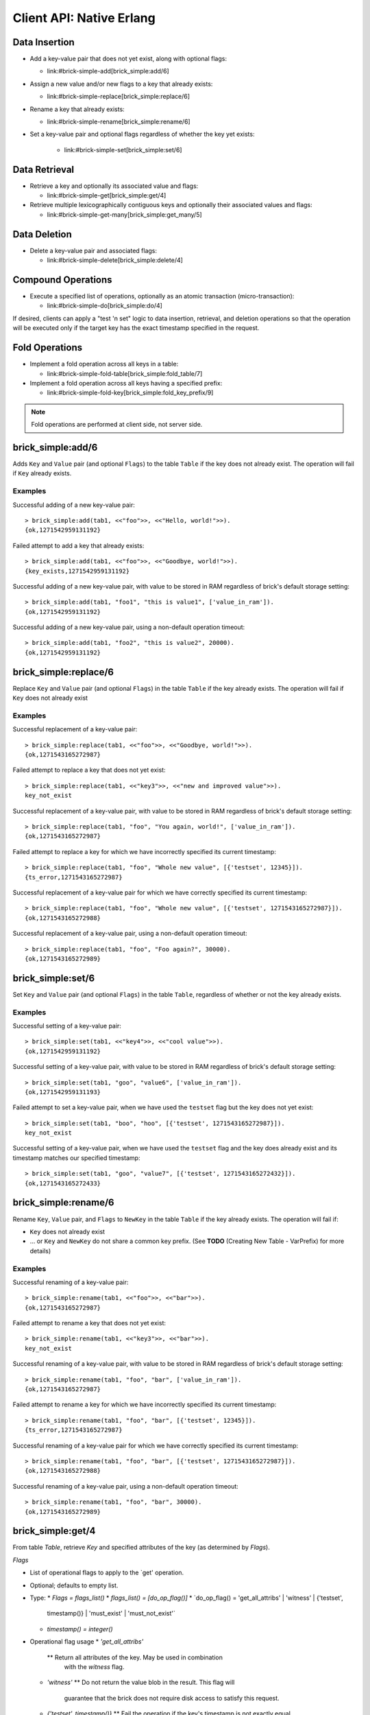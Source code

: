 .. highlight:: erlang
.. erl:module:: brick_simple

Client API: Native Erlang
=========================

Data Insertion
--------------

- Add a key-value pair that does not yet exist, along with optional
  flags:

  * link:#brick-simple-add[brick_simple:add/6]

- Assign a new value and/or new flags to a key that already exists:

  * link:#brick-simple-replace[brick_simple:replace/6]

- Rename a key that already exists:

  * link:#brick-simple-rename[brick_simple:rename/6]

- Set a key-value pair and optional flags regardless of whether the
  key yet exists:

   * link:#brick-simple-set[brick_simple:set/6]

Data Retrieval
--------------

- Retrieve a key and optionally its associated value and flags:

  * link:#brick-simple-get[brick_simple:get/4]

- Retrieve multiple lexicographically contiguous keys and optionally
  their associated values and flags:

  * link:#brick-simple-get-many[brick_simple:get_many/5]

Data Deletion
-------------

- Delete a key-value pair and associated flags:

  * link:#brick-simple-delete[brick_simple:delete/4]

Compound Operations
-------------------

- Execute a specified list of operations, optionally as an atomic
  transaction (micro-transaction):

  * link:#brick-simple-do[brick_simple:do/4]

If desired, clients can apply a "test 'n set" logic to data insertion,
retrieval, and deletion operations so that the operation will be
executed only if the target key has the exact timestamp specified in
the request.

Fold Operations
---------------

- Implement a fold operation across all keys in a table:

  * link:#brick-simple-fold-table[brick_simple:fold_table/7]

- Implement a fold operation across all keys having a specified
  prefix:

  * link:#brick-simple-fold-key[brick_simple:fold_key_prefix/9]

.. note::
   Fold operations are performed at client side, not server side.


brick_simple:add/6
------------------

Adds ``Key`` and ``Value`` pair (and optional ``Flags``) to the table
``Table`` if the key does not already exist. The operation will fail
if ``Key`` already exists.

.. erl:function:: add(Table, Key, Value)
.. erl:function:: add(Table, Key, Value, Flags)
.. erl:function:: add(Table, Key, Value, Timeout)
.. erl:function:: add(Table, Key, Value, ExpTime, Flags, Timeout)

   :param Table: Name of the table to which to add the key-value pair

      - ``-type table() :: atom()``

   :type Table: table()

   :param Key: Key to add to the table, in association with a paired value

      - ``-type key() :: iodata()``
      - ``-type iodata() :: iolist() | binary()``
      - ``-type iolist(): [char() | binary() | iolist()]``

   :type Key: key()

   .. note::
      While the ``Key`` may be specified as either ``iolist()`` or
      ``binary()``, it will be converted into binary before operation
      execution. The same is true of ``Value``.

   :param Value: Value to associate with the key

      - ``-type val() :: iodata()``
      - ``-type iodata() :: iolist() | binary()``
      - ``-type iolist() :: [char() | binary() | iolist()]``

   :type Value: val()

   :param ExpTime:

      - Time at which the key will expire, expressed as a Unix
        ``time_t()``.
      - **Optional;** defaults to 0 (no expiration).
      - ``-type exp_time() :: time_t()``
      - ``-type time_t() :: integer()``

   :type ExpTime: exp_time()

   :param Flags:

      - List of operational flags to apply to the ``add`` operation,
        and/or custom property flags to associate with the key-value
        pair in the database. Heavy use of custom property flags is
        discouraged due to RAM-based storage
      - **Optional;** defaults to empty list

      - ``-type flags_list(): [do_op_flag() | property()]``
      - ``-type do_op_flag(): 'value_in_ram'``

        * Store the value blob in RAM, overriding the default storage
          location of the brick

          .. note::
             ``'value_in_ram'`` flag have not been extensively tested

      - ``-type property(): atom() | {term(), term()}``

   :type Flags: flags_list()

   :param Timeout:

      - Operation timeout in milliseconds
      - **Optional;** defaults to 15000
      - ``-type timeout(): integer() | 'infinity'``

   :type Timeout: timeout()

   **Success return**

   :rtype: ``{'ok', timestamp()}``

   **Error returns**

   :rtype: ``{'key_exists', timestamp()}``

      - The operation failed because the key already exists.
      - ``-type timestamp(): integer()``

   :rtype: ``'invalid_flag_present'``

      - The operation failed because an invalid ``do_op_flag()`` was
        found in the ``Flags`` argument.

   :rtype: ``'brick_not_available'``

      - The operation failed because the chain that is responsible for
        this key is currently length zero and therefore unavailable.

   :rtype: ``{{'nodedown',node()},{'gen_server','call',term()}}``

      - The operation failed because the server brick handling the
        request has crashed or else a network partition has occurred
        between the client and server. The client should resend the
        query after a short delay, on the assumption that the Admin
        Server will have detected the failure and taken steps to
        repair the chain.
      - ``-type node(): atom()``

Examples
^^^^^^^^

Successful adding of a new key-value pair::

  > brick_simple:add(tab1, <<"foo">>, <<"Hello, world!">>).
  {ok,1271542959131192}

Failed attempt to add a key that already exists::

  > brick_simple:add(tab1, <<"foo">>, <<"Goodbye, world!">>).
  {key_exists,1271542959131192}

Successful adding of a new key-value pair, with value to be stored in
RAM regardless of brick's default storage setting::

  > brick_simple:add(tab1, "foo1", "this is value1", ['value_in_ram']).
  {ok,1271542959131192}

Successful adding of a new key-value pair, using a non-default
operation timeout::

  > brick_simple:add(tab1, "foo2", "this is value2", 20000).
  {ok,1271542959131192}


brick_simple:replace/6
----------------------

Replace ``Key`` and ``Value`` pair (and optional ``Flags``) in the
table ``Table`` if the key already exists. The operation will fail if
``Key`` does not already exist

.. erl:function:: replace(Table, Key, Value)
.. erl:function:: replace(Table, Key, Value, Flags)
.. erl:function:: replace(Table, Key, Value, Timeout)
.. erl:function:: replace(Table, Key, Value, ExpTime, Flags, Timeout)

   :param Table: Name of the table in which to replace the key-value pair.

      - ``-type table() :: atom()``

   :type Table: table()

   :param Key:
      Key to replace in the table, in association with a new paired
      value

      - ``-type key() :: iodata()``
      - ``-type iodata() :: iolist() | binary()``
      - ``-type iolist(): [char() | binary() | iolist()]``

   .. note::
      While the ``Key`` may be specified as either ``iolist()`` or
      ``binary()``, it will be converted into binary before operation
      execution. The same is true of ``Value``.

   :param Value: Value to associate with the key

      - ``-type val() :: iodata()``
      - ``-type iodata() :: iolist() | binary()``
      - ``-type iolist() :: [char() | binary() | iolist()]``

   :type Value: val()

   :param ExpTime:

      - Time at which the key will expire, expressed as a Unix
        ``time_t()``.
      - **Optional;** defaults to 0 (no expiration).
      - ``-type exp_time() :: time_t()``
      - ``-type time_t() :: integer()``

   :type ExpTime: exp_time()

   :param Flags:

      - List of operational flags to apply to the ``replace``
        operation, and/or custom property flags to associate with the
        key-value pair in the database. Heavy use of custom property
        flags is discouraged due to RAM-based storage
      - **Optional;** defaults to empty list

      - ``-type flags_list(): [do_op_flag() | property()]``
      - ``-type do_op_flag(): {'testset', timestamp()} | 'value_in_ram'``
        ``{'exp_time_directive', 'keep' | 'replace'} |``
        ``{'attrib_directive', 'keep' | 'replace'}``
      - ``-type timestamp() = integer()``
      - ``-type property(): atom() | {term(), term()}``
      - Operational flag usage

        * ``{'testset', timestamp()}``

          * Fail the operation if the existing key's timestamp is not
            exactly equal to ``timestamp()``.  If used inside a
            link:#brick-simple-do[micro-transaction], abort the
            transaction if the key's timestamp is not exactly equal to
            ``timestamp()``

        * ``{'exp_time_directive', 'keep' | 'replace'}``

          * Default to ``'replace'``
          * Specifies whether the ``ExpTime`` is kept from the old key
            value pair or replaced with the ``ExpTime`` provided in
            the replace operation

        * ``{'attrib_directive', 'keep' | 'replace'}``

          * Default to ``'replace'``
          * Specifies whether the custom properties are kept from the
            old key value pair or replaced with the custom properties
            provided in the replace operation
          * If kept, the custom properties remain unchanged. If you
            specify custom properties explicitly in the replace
            operation, Hibari adds them to the resulting key value
            pair
          * If replaced, all original custom properties are deleted,
            and then Hibari adds the custom properties in the replace
            operation to the resulting key value pair

        * ``'value_in_ram'``

          * Store the value blob in RAM, overriding the default
            storage location of the brick

          .. note::
             ``'value_in_ram'`` flag have not been extensively tested

   :type Flags: flags_list()

   :param Timeout:

      - Operation timeout in milliseconds
      - **Optional;** defaults to 15000
      - ``-type timeout(): integer() | 'infinity'``

   :type Timeout: timeout()

   **Success return**

   :rtype: ``{'ok', timestamp()}``

   **Error returns**

   :rtype: ``'key_not_exists'``

      - The operation failed because the key does not exist
      - ``-type timestamp(): integer()``

   :rtype: ``{'ts_error', timestamp()}``

      - The operation failed because the ``{'testset', timestamp()}``
        flag was used and there was a timestamp mismatch. The
        ``timestamp()`` in the return is the current value of the
        existing key's timestamp.
      - ``timestamp() = integer()``

   :rtype: ``'invalid_flag_present'``

      - The operation failed because an invalid ``do_op_flag()`` was
        found in the ``Flags`` argument.

   :rtype: ``'brick_not_available'``

      - The operation failed because the chain that is responsible for
        this key is currently length zero and therefore unavailable.

   :rtype: ``{{'nodedown',node()},{'gen_server','call',term()}}``

      - The operation failed because the server brick handling the
        request has crashed or else a network partition has occurred
        between the client and server. The client should resend the
        query after a short delay, on the assumption that the Admin
        Server will have detected the failure and taken steps to
        repair the chain.
      - ``-type node(): atom()``

Examples
^^^^^^^^

Successful replacement of a key-value pair::

  > brick_simple:replace(tab1, <<"foo">>, <<"Goodbye, world!">>).
  {ok,1271543165272987}

Failed attempt to replace a key that does not yet exist::

  > brick_simple:replace(tab1, <<"key3">>, <<"new and improved value">>).
  key_not_exist

Successful replacement of a key-value pair, with value to be stored in
RAM regardless of brick's default storage setting::

  > brick_simple:replace(tab1, "foo", "You again, world!", ['value_in_ram']).
  {ok,1271543165272987}

Failed attempt to replace a key for which we have incorrectly
specified its current timestamp::

  > brick_simple:replace(tab1, "foo", "Whole new value", [{'testset', 12345}]).
  {ts_error,1271543165272987}

Successful replacement of a key-value pair for which we have correctly
specified its current timestamp::

  > brick_simple:replace(tab1, "foo", "Whole new value", [{'testset', 1271543165272987}]).
  {ok,1271543165272988}

Successful replacement of a key-value pair, using a non-default
operation timeout::

  > brick_simple:replace(tab1, "foo", "Foo again?", 30000).
  {ok,1271543165272989}

brick_simple:set/6
------------------

Set ``Key`` and ``Value`` pair (and optional ``Flags``) in the table
``Table``, regardless of whether or not the key already exists.

.. erl:function:: set(Table, Key, Value)
.. erl:function:: set(Table, Key, Value, Flags)
.. erl:function:: set(Table, Key, Value, Timeout)
.. erl:function:: set(Table, Key, Value, ExpTime, Flags, Timeout)

   :param Table: Name of the table to which to set the key-value pair

      - ``-type table() :: atom()``

   :type Table: table()

   :param Key:
      Key to set in to the table, in association with a paired value

      - ``-type key() :: iodata()``
      - ``-type iodata() :: iolist() | binary()``
      - ``-type iolist(): [char() | binary() | iolist()]``

   :type Key: key()

   .. note::
      While the ``Key`` may be specified as either ``iolist()`` or
      ``binary()``, it will be converted into binary before operation
      execution. The same is true of ``Value``.

   :param Value: Value to associate with the key

      - ``-type val() :: iodata()``
      - ``-type iodata() :: iolist() | binary()``
      - ``-type iolist() :: [char() | binary() | iolist()]``

   :param ExpTime:

      - Time at which the key will expire, expressed as a Unix
        ``time_t()``.
      - **Optional;** defaults to 0 (no expiration).
      - ``-type exp_time() :: time_t()``
      - ``-type time_t() :: integer()``

   :type ExpTime: exp_time()

   :param Flags:

      - List of operational flags to apply to the ``set`` operation,
        and/or custom property flags to associate with the key-value
        pair in the database. Heavy use of custom property flags is
        discouraged due to RAM-based storage
      - **Optional;** defaults to empty list

      - ``-type flags_list(): [do_op_flag() | property()]``
      - ``-type do_op_flag(): {'testset', timestamp()} | 'value_in_ram'``
        ``{'exp_time_directive', 'keep' | 'replace'} |``
        ``{'attrib_directive', 'keep' | 'replace'}``
      - ``-type timestamp() = integer()``
      - ``-type property(): atom() | {term(), term()}``
      - Operational flag usage

        * ``{'testset', timestamp()}``

          * Fail the operation if the existing key's timestamp is not
            exactly equal to ``timestamp()``.  If used inside a
            link:#brick-simple-do[micro-transaction], abort the
            transaction if the key's timestamp is not exactly equal to
            ``timestamp()``. Using this flag with ``set`` will result
            in an error if the key does not already exist or if the
            key exists but has a non-matching timestamp.

        * ``{'exp_time_directive', 'keep' | 'replace'}``

          * Default to ``'replace'``
          * Specifies whether the ``ExpTime`` is kept from the old key
            value pair or replaced with the ``ExpTime`` provided in
            the replace operation

        * ``{'attrib_directive', 'keep' | 'replace'}``

          * Default to ``'replace'``
          * Specifies whether the custom properties are kept from the
            old key value pair or replaced with the custom properties
            provided in the set operation
          * If kept, the custom properties remain unchanged. If you
            specify custom properties explicitly in the set
            operation, Hibari adds them to the resulting key value
            pair
          * If replaced, all original custom properties are deleted,
            and then Hibari adds the custom properties in the set
            operation to the resulting key value pair

        * ``'value_in_ram'``

          * Store the value blob in RAM, overriding the default
            storage location of the brick

          .. note::
             ``'value_in_ram'`` flag have not been extensively tested

   :type Flags: flags_list()

   :param Timeout:

      - Operation timeout in milliseconds
      - **Optional;** defaults to 15000
      - ``-type timeout(): integer() | 'infinity'``

   :type Timeout: timeout()

   **Success return**

   :rtype: ``{'ok', timestamp()}``

   **Error returns**

   :rtype: ``'key_not_exists'``

      - The operation failed because the ``{'testset', timestamp()}``
        flag was used and  key does not exist
      - ``-type timestamp(): integer()``

   :rtype: ``{'ts_error', timestamp()}``

      - The operation failed because the ``{'testset', timestamp()}``
        flag was used and there was a timestamp mismatch. The
        ``timestamp()`` in the return is the current value of the
        existing key's timestamp.
      - ``timestamp() = integer()``

   :rtype: ``'invalid_flag_present'``

      - The operation failed because an invalid ``do_op_flag()`` was
        found in the ``Flags`` argument.

   :rtype: ``'brick_not_available'``

      - The operation failed because the chain that is responsible for
        this key is currently length zero and therefore unavailable.

   :rtype: ``{{'nodedown',node()},{'gen_server','call',term()}}``

      - The operation failed because the server brick handling the
        request has crashed or else a network partition has occurred
        between the client and server. The client should resend the
        query after a short delay, on the assumption that the Admin
        Server will have detected the failure and taken steps to
        repair the chain.
      - ``-type node(): atom()``

Examples
^^^^^^^^

Successful setting of a key-value pair::

  > brick_simple:set(tab1, <<"key4">>, <<"cool value">>).
  {ok,1271542959131192}

Successful setting of a key-value pair, with value to be stored in RAM
regardless of brick's default storage setting::

  > brick_simple:set(tab1, "goo", "value6", ['value_in_ram']).
  {ok,1271542959131193}

Failed attempt to set a key-value pair, when we have used the
``testset`` flag but the key does not yet exist::

  > brick_simple:set(tab1, "boo", "hoo", [{'testset', 1271543165272987}]).
  key_not_exist

Successful setting of a key-value pair, when we have used the
``testset`` flag and the key does already exist and its timestamp
matches our specified timestamp::

  > brick_simple:set(tab1, "goo", "value7", [{'testset', 1271543165272432}]).
  {ok,1271543165272433}

brick_simple:rename/6
---------------------

Rename ``Key``, ``Value`` pair, and ``Flags`` to ``NewKey`` in the
table ``Table`` if the key already exists. The operation will fail if:

- ``Key`` does not already exist
- ... or ``Key`` and ``NewKey`` do not share a common key prefix.
  (See **TODO** (Creating New Table - VarPrefix) for more details)

.. erl:function:: rename(Table, Key, NewKey)
.. erl:function:: rename(Table, Key, NewKey, Flags)
.. erl:function:: rename(Table, Key, NewKey, Timeout)
.. erl:function:: rename(Table, Key, NewKey, ExpTime, Flags, Timeout)

   :param Table:
      Name of the table to which to rename the key-value pair

      - ``-type table() :: atom()``

   :type Table: table()

   :param Key:
      Key to rename in to the table, in association with a paired value

      - ``-type key() :: iodata()``
      - ``-type iodata() :: iolist() | binary()``
      - ``-type iolist(): [char() | binary() | iolist()]``

   :type Key: key()

   .. note::
      While the ``Key`` may be specified as either ``iolist()`` or
      ``binary()``, it will be converted into binary before operation
      execution. The same is true of ``NewKey``

   :param NewKey:
      NewKey in the table, in association with an existing paired
      value

      - ``-type val() :: iodata()``
      - ``-type iodata() :: iolist() | binary()``
      - ``-type iolist() :: [char() | binary() | iolist()]``

   :param ExpTime:

      - Time at which the key will expire, expressed as a Unix
        ``time_t()``.
      - **Optional;** defaults to 0 (no expiration).
      - ``-type exp_time() :: time_t()``
      - ``-type time_t() :: integer()``

   :type ExpTime: exp_time()

   :param Flags:

      - List of operational flags to apply to the ``rename``
        operation, and/or custom property flags to associate with the
        key-value pair in the database. Heavy use of custom property
        flags is discouraged due to RAM-based storage
      - **Optional;** defaults to empty list

      - ``-type flags_list(): [do_op_flag() | property()]``
      - ``-type do_op_flag(): {'testset', timestamp()} | 'value_in_ram'``
        ``{'exp_time_directive', 'keep' | 'replace'} |``
        ``{'attrib_directive', 'keep' | 'replace'}``
      - ``-type timestamp() = integer()``
      - ``-type property(): atom() | {term(), term()}``
      - Operational flag usage

        * ``{'testset', timestamp()}``

          * Fail the operation if the existing key's timestamp is not
            exactly equal to ``timestamp()``.  If used inside a
            link:#brick-simple-do[micro-transaction], abort the
            transaction if the key's timestamp is not exactly equal to
            ``timestamp()``.

        * ``{'exp_time_directive', 'keep' | 'replace'}``

          * Default to ``'keep'``
          * Specifies whether the ``ExpTime`` is kept from the old key
            value pair or replaced with the ``ExpTime`` provided in
            the rename operation

        * ``{'attrib_directive', 'keep' | 'replace'}``

          * Default to ``'keep'``
          * Specifies whether the custom properties are kept from the
            old key value pair or replaced with the custom properties
            provided in the rename operation
          * If kept, the custom properties remain unchanged. If you
            specify custom properties explicitly in the rename
            operation, Hibari adds them to the resulting key value
            pair
          * If replaced, all original custom properties are deleted,
            and then Hibari adds the custom properties in the rename
            operation to the resulting key value pair

        * ``'value_in_ram'``

          * Store the value blob in RAM, overriding the default
            storage location of the brick

          .. note::
             ``'value_in_ram'`` flag have not been extensively tested

   :type Flags: flags_list()

   :param Timeout:

      - Operation timeout in milliseconds
      - **Optional;** defaults to 15000
      - ``-type timeout(): integer() | 'infinity'``

   :type Timeout: timeout()


   **Success return**

   :rtype: ``{'ok', timestamp()}``

   **Error returns**

   :rtype: ``'key_not_exists'``

      - The operation failed because the key does not exist or because
        key and the new key are equal
      - ``-type timestamp(): integer()``

   :rtype: ``{'ts_error', timestamp()}``

      - The operation failed because the ``{'testset', timestamp()}``
        flag was used and there was a timestamp mismatch. The
        ``timestamp()`` in the return is the current value of the
        existing key's timestamp.
      - ``timestamp() = integer()``

   :rtype: ``'invalid_flag_present'``

      - The operation failed because an invalid ``do_op_flag()`` was
        found in the ``Flags`` argument.

   :rtype: ``'brick_not_available'``

      - The operation failed because the chain that is responsible for
        this key and the new key is currently length zero and
        therefore unavailable.

   :rtype: ``{{'nodedown',node()},{'gen_server','call',term()}}``

      - The operation failed because the server brick handling the
        request has crashed or else a network partition has occurred
        between the client and server. The client should resend the
        query after a short delay, on the assumption that the Admin
        Server will have detected the failure and taken steps to
        repair the chain.
      - ``-type node(): atom()``

Examples
^^^^^^^^

Successful renaming of a key-value pair::

  > brick_simple:rename(tab1, <<"foo">>, <<"bar">>).
  {ok,1271543165272987}

Failed attempt to rename a key that does not yet exist::

  > brick_simple:rename(tab1, <<"key3">>, <<"bar">>).
  key_not_exist

Successful renaming of a key-value pair, with value to be stored in
RAM regardless of brick's default storage setting::

  > brick_simple:rename(tab1, "foo", "bar", ['value_in_ram']).
  {ok,1271543165272987}

Failed attempt to rename a key for which we have incorrectly
specified its current timestamp::

  > brick_simple:rename(tab1, "foo", "bar", [{'testset', 12345}]).
  {ts_error,1271543165272987}

Successful renaming of a key-value pair for which we have correctly
specified its current timestamp::

  > brick_simple:rename(tab1, "foo", "bar", [{'testset', 1271543165272987}]).
  {ok,1271543165272988}

Successful renaming of a key-value pair, using a non-default
operation timeout::

  > brick_simple:rename(tab1, "foo", "bar", 30000).
  {ok,1271543165272989}

brick_simple:get/4
------------------

From table `Table`, retrieve `Key` and specified attributes of the key
(as determined by `Flags`).

.. erl:function:: get(Table, Key)
.. erl:function:: get(Table, Key, Flags)
.. erl:function:: get(Table, Key, Timeout)
.. erl:function:: get(Table, Key, Flags, Timeout)

   :param Table:
      Name of the table from which to retrieve the key-value pair

      - ``-type table() :: atom()``

   :type Table: table()

   :param Key:
      Key to retrieve from to the table

      - ``-type key() :: iodata()``
      - ``-type iodata() :: iolist() | binary()``
      - ``-type iolist(): [char() | binary() | iolist()]``

   :type Key: key()

   .. note::
      While the ``Key`` may be specified as either ``iolist()`` or
      ``binary()``, it will be converted into binary before operation
      execution

 ::
*Flags*

- List of operational flags to apply to the `get' operation.
- Optional; defaults to empty list.
- Type:
  * `Flags = flags_list()`
  * `flags_list() = [do_op_flag()]`
  * `do_op_flag() = 'get_all_attribs' | 'witness' | {'testset',
    timestamp()} | 'must_exist' | 'must_not_exist'`
  * `timestamp() = integer()`
- Operational flag usage
  * `'get_all_attribs'`
    ** Return all attributes of the key. May be used in combination
       with the `witness` flag.
  * `'witness'`
    ** Do not return the value blob in the result. This flag will
       guarantee that the brick does not require disk access to
       satisfy this request.
  * `{'testset', timestamp()}`
    ** Fail the operation if the key's timestamp is not exactly equal
       to `timestamp()`. If used inside a
       link:#brick-simple-do[micro-transaction], abort the transaction
       if the key's timestamp is not exactly equal to `timestamp()`.
       This flag has priority over the `'must_exist'` and
       `'must_not_exist'` flags.
  * `'must_exist'`
    ** For use inside a link:#brick-simple-do[micro-transaction]:
       abort the transaction if the key does not exist.
  * `'must_not_exist'`
    ** For use inside a link:#brick-simple-do[micro-transaction]:
       abort the transaction if the key exists. This flag may be useful
       when the relationship between two or more keys is important to
       the client application.

 ::
*Timeout*

- Operation timeout in milliseconds.
- Optional; defaults to 15000.
- Type:
  * `Timeout = timeout()`
  * `timeout() = integer() | 'infinity'`

RETURNS

 ::
Success returns

- `{'ok', timestamp(), val()}`
  * Success return when the get request uses neither the `'witness'`
    flag nor the `'get_all_attribs'` flag.
  * `timestamp() = integer()`
  * `val() = iodata()`
  * `iodata() = iolist() | binary()`
  * `iolist()  = [char() | binary() | iolist()]`
- `{'ok', timestamp()}`
  * Success return when the get uses `'witness'` but not `'get_all_attribs'`.
- `{'ok', timestamp(), exp_time(), proplist()}`
  * Success return when the get uses both `'witness'` and `'get_all_attribs'`.
  * `exp_time() = time_t()`
  * `proplist() = [property()]`
  * `property() = atom() | {term(), term()}`
- `{'ok', timestamp(), val(), exp_time(), proplist()}`
  * Success return when the get uses `'get_all_attribs'` but not `'witness'`.
  * `exp_time() = time_t()`
+
NOTE: When a `proplist()` is returned, one of the properties in the
list will always be `{val_len,Size::integer()}`, where `Size` is the
size of the value blob in bytes.
+

 ::
Error returns

- `'key_not_exist'`
  * The operation failed because the key does not exist.
- `{'ts_error', timestamp()}`
  * The operation failed because the `{'testset', timestamp()}` flag
    was used and there was a timestamp mismatch. The `timestamp()` in
    the return is the current value of the existing key's timestamp.
- `'invalid_flag_present'`
  * The operation failed because an invalid `do_op_flag()` was found
    in the `Flags` argument.
- `'brick_not_available'`
  * The operation failed because the chain that is responsible for
    this key is currently length zero and therefore unavailable.
- `{{'nodedown',node()},{'gen_server','call',term()}}`
  * The operation failed because the server brick handling the request
    has crashed or else a network partition has occurred between the
    client and server. The client should resend the query after a
    short delay, on the assumption that the Admin Server will have
    detected the failure and taken steps to repair the chain.
  * `node() = atom()`

Examples
^^^^^^^^

Successful retrieval of a key-value pair::

  > brick_simple:get(tab1, "goo").
  {ok,1271543165272432,<<"value7">>}

Successful retrieval of a key without its associated value blob::

  > brick_simple:get(tab1, "goo", ['witness']).
  {ok,1271543165272432}

Failed attempt to retrieve a key that does not exist::

  > brick_simple:get(tab1, "moo").
  key_not_exist

brick_simple:get_many/5
-----------------------

Get many keys from a single chain in the table ``Table``, up to a
maximum of ``MaxNum`` keys. Keys are returned in lexicographic sorting
order starting with the first key _after_ the key specified by the
``Key`` argument. The return list includes a boolean value indicating
whether or not there are more keys after the last key of the return
results.

.. important::
   A single ``get_many()`` function call cannot be used to retrieve
   keys from across multiple storage chains. The consistent hash of
   ``Key`` will send the ``get_many`` operation to the tail brick in a
   single chain; all keys returned will come from that single brick
   only.

.. erl:function:: get_many(Table, Key, MaxNum)
.. erl:function:: get_many(Table, Key, MaxNum, Flags)
.. erl:function:: get_many(Table, Key, MaxNum, Timeout)
.. erl:function:: get_many(Table, Key, MaxNum, Flags, Timeout)

   :param Table:
      Name of the table to which to retrieve the key-value pair

      - ``-type table() :: atom()``

   :type Table: table()

   :param Key:
      Key after which to start the ``get_many`` retrieval, proceeding
      in lexicographic order with the first key after the specified
      ``Key``

      - ``-type key() :: iodata()``
      - ``-type iodata() :: iolist() | binary()``
      - ``-type iolist(): [char() | binary() | iolist()]``

   :type Key: key()

   .. note::
      While the ``Key`` may be specified as either ``iolist()`` or
      ``binary()``, it will be converted into binary before operation
      execution
 ::
*MaxNum*

- Maximum number of keys to return.
- Mandatory.
- Type:
  * `MaxNum = integer()`

 ::
*Flags*

- List of operational flags to apply to the `get_many' operation.
- Optional; defaults to empty list.
- Type:
  * `Flags = flags_list()`
  * `flags_list() = [do_op_flag()]`
  * `do_op_flag() = 'get_all_attribs' | 'witness' | {'binary_prefix',
    binary()} | {'max_bytes', integer()}` | `{'max_num', integer()}`
- Operational flag usage
  * `'get_all_attribs'`
    ** Return all attributes of each key. May be used in combination
       with the `witness` flag.
  * `'witness'`
    ** Do not return the value blobs in the result. This flag will
       guarantee that the brick does not require disk access to
       satisfy this request.
  * `{'binary_prefix', binary()}`
    ** Return only keys that have a binary prefix that is exactly
       equal to `binary()`.
  * `{'max_bytes', integer()}`
    ** Return only as many keys as the sum of the sizes of their
       corresponding value blobs does not exceed `integer()` bytes.
       If this flag is not explicity specified in a client request,
       the value defaults to 2GB.
  * `{'max_num', integer()}`
    ** Maxinum number of keys to return. Defaults to 10. Note: This
       flag is duplicative of the MaxNum argument in purpose.

 ::
*Timeout*

- Operation timeout in milliseconds.
- Optional; defaults to 15000.
- Type:
  * `Timeout = timeout()`
  * `timeout() = integer() | 'infinity'`

RETURNS

 ::
Success returns

- `{ok, {[{key(), timestamp(), val()}], boolean()}}`
  * Success return when the `get_many` request uses neither the
    `'witness'` flag nor the `'get_all_attribs'` flag.
  * `timestamp() = integer()`
  * `val() = iodata()`
  * `iodata() = iolist() | binary()`
  * `iolist()  = [char() | binary() | iolist()]`
- `{ok, {[{key(), timestamp()}], boolean()}}`
  * Success return when the `get_many` uses `'witness'` but not
    `'get_all_attribs'`.
- `{ok, {[{key(), timestamp(), exp_time(), proplist()}], boolean()}}`
  * Success return when the `get_many` uses both `'witness'` and
    `'get_all_attribs'`.
  * `exp_time() = time_t()`
  * `proplist() = [property()]`
  * `property() = atom() | {term(), term()}`
- `{ok, {[{key(), timestamp(), val(), exp_time(), proplist()}],
  boolean()}}`
  * Success return when the `get_many` uses `'get_all_attribs'` but
    not `'witness'`.
  * `exp_time() = time_t()`

.. note::
   The boolean at the end of the success return indicates whether or
   not the chain has more keys lexicographically after the last key in
   the return (``true`` for yes, ``false`` for no). When a
   ``proplist()`` is returned, one of the properties in the list will
   always be ``{val_len, Size::integer()}``, where ``Size`` is the
   size of the value blob in bytes.

Error returns

- `'invalid_flag_present'`
  * The operation failed because an invalid `do_op_flag()` was found
    in the `Flags` argument.
- `'brick_not_available'`
  * The operation failed because the chain that is responsible for
    this key is currently length zero and therefore unavailable.
- `{{'nodedown',node()},{'gen_server','call',term()}}`
  * The operation failed because the server brick handling the request
    has crashed or else a network partition has occurred between the
    client and server. The client should resend the query after a
    short delay, on the assumption that the Admin Server will have
    detected the failure and taken steps to repair the chain.
  * `node() = atom()`

Examples
^^^^^^^^

Successful retrieval of all keys from a table that currently has only
two keys. The boolean `false' indicates that there are no keys
following the ``foo`` key::

  > brick_simple:get_many(tab1, "", 5).
  {ok,{[{<<"another">>,1271543102911775,<<"yes!">>},
        {<<"foo">>,1271543165272987,<<"Foo again?">>}],
       false}}

Successful retrieval of all keys from a table that currently has only
two keys, using the ``witness`` flag in the request::

  > brick_simple:get_many(tab1, "", 5, ['witness']).
  {ok,{[{<<"another">>,1271543102911775},
        {<<"foo">>,1271543165272987}],
       false}}

Successful retrieval of all keys from a table that currently has only
two keys, using the ``get_all_attribs`` flag in the request.::

  > brick_simple:get_many(tab1, "", 5).
  {ok,{[{<<"another">>,1271543102911775,<<"yes!">>,0,[{val_len,4}]},
        {<<"foo">>,1271543165272987,<<"Foo again?">>,0,[{val_len,6}]}],
       false}}

brick_simple:delete/4
---------------------

Delete key `Key` from the table `Table`. The operation will fail if
``Key`` does not already exist

.. erl:function:: delete(Table, Key)
.. erl:function:: delete(Table, Key, Flags)
.. erl:function:: delete(Table, Key, Timeout)
.. erl:function:: delete(Table, Key, Flags, Timeout)

   :param Table:
      Name of the table from which to delete the key-value pair

      - ``-type table() :: atom()``

   :type Table: table()

   :param Key:
      Key to delete from the table

      - ``-type key() :: iodata()``
      - ``-type iodata() :: iolist() | binary()``
      - ``-type iolist(): [char() | binary() | iolist()]``

   :type Key: key()

   .. note::
      While the ``Key`` may be specified as either ``iolist()`` or
      ``binary()``, it will be converted into binary before operation
      execution

 ::
*Flags*

- List of operational flags to apply to the `delete' operation.
- Optional; defaults to empty list.
- Type:
  * `Flags = flags_list()`
  * `flags_list() = [do_op_flag()]`
  * `do_op_flag() = {'testset', timestamp()} |'must_exist' | 'must_not_exist'`
  * `timestamp() = integer()`
- Operational flag usage
  * `{'testset', timestamp()}`
    ** Fail the operation if the existing key's timestamp is not
       exactly equal to `timestamp()`.  If used inside a
       link:#brick-simple-do[micro-transaction], abort the transaction
       if the key's timestamp is not exactly equal to
       `timestamp()`. This flag has priority over the `'must_exist'` and
       `'must_not_exist'` flags
  * `'must_exist'`
    ** For use inside a link:#brick-simple-do[micro-transaction]:
       abort the transaction if the key does not exist.
  * `'must_not_exist'`
    ** For use inside a link:#brick-simple-do[micro-transaction]:
       abort the transaction if the key exists. This flag may be useful
       when the relationship between two or more keys is important to
       the client application.

 ::
*Timeout*

- Operation timeout in milliseconds.
- Optional; defaults to 15000.
- Type:
  * `Timeout = timeout()`
  * `timeout() = integer() | 'infinity'`

RETURNS

 ::
Success return

- `'ok'`

 ::
Error returns

- `'key_not_exist'`
  * The operation failed because the key does not exist.
- `{'ts_error', timestamp()}`
  * The operation failed because the `{'testset', timestamp()}` flag
    was used and there was a timestamp mismatch. The `timestamp()` in
    the return is the current value of the existing key's timestamp.
  * `timestamp() = integer()`
- `'invalid_flag_present'`
  * The operation failed because an invalid `do_op_flag()` was found
    in the `Flags` argument.
- `'brick_not_available'`
  * The operation failed because the chain that is responsible for
    this key is currently length zero and therefore unavailable.
- `{{'nodedown',node()},{'gen_server','call',term()}}`
  * The operation failed because the server brick handling the request
    has crashed or else a network partition has occurred between the
    client and server. The client should resend the query after a
    short delay, on the assumption that the Admin Server will have
    detected the failure and taken steps to repair the chain.
  * `node() = atom()`

Examples
^^^^^^^^

Successful deletion of a key and its associated value and attributes::

  > brick_simple:delete(tab1, <<"foo">>).
  ok

Failed attempt to delete a key that does not exist::

  > brick_simple:delete(tab1, "key6").
  key_not_exist

Failed attempt to delete a key for which we have incorrectly specified
its current timestamp::

  > brick_simple:delete(tab1, "goo", [{'testset', 12345}]).
  {ts_error,1271543165272987}

Successful deletion of a key for which we have correctly specified its
current timestamp::

  > brick_simple:delete(tab1, "goo", [{'testset', 1271543165272987}]).
  ok

Successful deletion of a key, using a non-default operation timeout::

  > brick_simple:delete(tab1, "key3", 30000).
  ok

brick_simple:do/4
-----------------

Send a list of primitive operations to the table ``Table``. They will
be executed at the same time by a Hibari brick. If the first item in
the ``OpList`` is ``brick_server:make_txn()`` then the list of
operations is executed in the context of a micro-transaction: either
all operations will be executed successfully or none will be executed.

We term these "micro"-transactions because they are subject to certain
limitations that apply to all operations that use the
``brick_simple:do()`` API:

- All impacted keys must be in the same table.
- All impacted keys must be in the same chain.
- All operations in the transaction must be sent in a single
  ``brick_simple:do()`` call. Unlike some other databases, it is not
  possible to request a transaction handle and to add operations to
  that transaction in an one-by-one, "ad hoc" manner.

For further information about micro-transactions, see
link:hibari-sysadmin-guide.en.html#micro-transactions[Hibari System
Administrator's Guide, "Micro-Transactions" section].

.. erl:function:: do(Table, OpList)
.. erl:function:: do(Table, OpList, Timeout)
.. erl:function:: do(Table, OpList, OpFlags, Timeout)

   :param Table:
      Name of the table in which to perform the operations

      - ``-type table() :: atom()``

   :type Table: table()

*OpList*
- List of primitive operations to perform. Each primitive is invoked
  using the `brick_server:make_*()` API.
- Mandatory.
- Type:
  * `OpList = do_op_list()`
  * `do_op_list() = [do1_op()]`
  * `do1_op() =`
    ** `brick_server:make_add(Key, Value, ExpTime, Flags)`
    ** `brick_server:make_replace(Key, Value, ExpTime, Flags)`
    ** `brick_server:make_set(Key, Value, ExpTime, Flags)`
    ** `brick_server:make_rename(Key, NewKey, ExpTime, Flags)`
    ** `brick_server:make_get(Key, Flags)`
    ** `brick_server:make_get_many(Key, Flags)`
    ** `brick_server:make_delete(Key, Flags)`
    ** `brick_server:make_txn()`
       *** Include `brick_server:make_txn()` as the first item in your
           `OpList` if you want the `do` operation to be executed as
           an atomic transaction.
    ** Note that the arguments for each primitive are the same as
       those for the primitives when they are executed on their own,
       with the exclusion of the `Tab` and `Timeout` arguments, both
       of which serve as arguments to the overall `do` operation
       rather than as arguments to the primitives. For example, an
       `add` on its own is `brick_simple:add(Tab, Key, Value, ExpTime,
       Flags, Timeout)`, whereas in the context of a `do` operation an
       `add` primitive is `brick_server:make_add(Key, Value, ExpTime,
       Flags)`.
    ** For further information about each primitive, see
       link:#brick-simple-add[brick_simple:add/6],
       link:#brick-simple-replace[brick_simple:replace/6],
       link:#brick-simple-set[brick_simple:set/6],
       link:#brick-simple-rename[brick_simple:rename/6],
       link:#brick-simple-get[brick_simple:get/4],
       link:#brick-simple-get-many[brick_simple:get_many/5], and
       link:#brick-simple-delete[brick_simple:delete/4].

 ::
*OpFlags*

- List of operational flags to apply to the overall `do' operation.
- Optional; defaults to empty list.
- Type:
  * `OpFlags = do_flags_list()`
  * `do_flags_list() = [do_flag()]`
  * `do_flag() = 'fail_if_wrong_role' | 'ignore_role'`
- Operational flag usage
  * `'fail_if_wrong_role'`
    ** If the 'do' operation is sent to the wrong brick in the target
       chain (e.g. a 'read' request mistakenly sent to the 'head' brick or
       a 'write' request mistakenly sent to the 'tail' brick), fail the
       transaction immediately. If this flag is not used, the default
       behavior is for the incorrect brick to forward the request to the
       correct brick.
  * `'ignore_role'`
    ** If this flag is used, then whichever brick receives the request
       will reply to the request directly, regardless of the brick's assigned
       role.

 ::
*Timeout*

- Operation timeout in milliseconds.
- Optional; defaults to 15000.
- Type:
  * `Timeout = timeout()`
  * `timeout() = integer() | 'infinity'`

RETURNS

 ::
Success return

- `[do1_res_ok]`
  * List of `do1_res_ok`, one for each primitive operation specified
    in the `do` request. Return list order corresponds to the order in
    which primitive operations are listed in the request's
    `OpList`. Note that if the `do` request does not use transaction
    semantics, then some individual primitive operations may fail
    without the overall `do` operation failing.
  * Within the return list, possible `do1_res_ok` returns to each
    individual primitive operation are the same as the possible
    returns that the primitive operation type could generate if it
    were executed on its own. For example, within the `do` operation's
    success return list, the possible returns for a primitive `add`
    operation are the same as the returns described in the
    link:#brick-simple-add[brick_simple:add/6] section; potential
    returns to a primitive `replace` operation are the same as those
    described in the
    link:#brick-simple-replace[brick_simple:replace/6] section; and
    likewise for link:#brick-simple-set[set],
    likewise for link:#brick-simple-rename[rename],
    link:#brick-simple-get[get],
    link:#brick-simple-get-many[get_many], and
    link:#brick-simple-delete[delete].

 ::
Error returns

- `{txn_fail, [{integer(), do1_res_fail()}]}`
  * Operation failed because transaction semantics were used in the
    `do` request and one or more primitive operations within the
    transaction failed. The `integer()` identifies the failed
    primitive operation by its position within the request's
    `OpList`. For example, a 2 indicates that the second primitive
    listed in the request's `OpList` failed. Note that this position
    identifier does not count the `txn()` specifier at the start of
    the `OpList`.
  * `do1_res_fail()` indicates the type of failure for the failed
    primitive operation. Possibilities are:
    ** `{'key_exists', timestamp()}`
       *** `timestamp() = integer()`
    ** `'key_not_exist'`
    ** `{'ts_error', timestamp()}`
    ** `'invalid_flag_present'`
- `'invalid_flag_present'`
  * The operation failed because an invalid `do_flag()` was found in
    the `do` request's `OpFlags` argument. Note this is a different
    error than an invalid flag being found within an individual
    primitive.
- `'brick_not_available'`
  * The operation failed because the chain that is responsible for
    this key is currently length zero and therefore unavailable.
- `{{'nodedown',node()},{'gen_server','call',term()}}`
  * The operation failed because the server brick handling the request
    has crashed or else a network partition has occurred between the
    client and server. The client should resend the query after a
    short delay, on the assumption that the Admin Server will have
    detected the failure and taken steps to repair the chain.
  * `node() = atom()`

Examples
^^^^^^^^

Successful ``do`` operation adding two new keys to table ``tab1``,
without transaction semantics::

  > brick_simple:do(tab1, [brick_server:make_add("foo3", "bar3"),
                           brick_server:make_add("foo4", "bar4")]).
  [ok,ok]

Successful creation of two ``get`` primitives ``Do1` and ``Do2`, and
their subsequent combination into a ``do`` request, without
transaction semantics::

  > Do1 = brick_server:make_get("foo").
  {get,<<"foo">>,[]}
  > Do2 = brick_server:make_get("foo2").
  {get,<<"foo2">>,[]}
  > brick_simple:do(tab1, [Do1, Do2]).
  [{ok,1271543102911775,<<"Foo again?">>},key_not_exist]

Failed operation with transaction semantics. Because transaction
semantics are used, the failure of the primitive ``Do2b`` causes the
entire operation to fail::

  > Do1b = brick_server:make_get("foo").
  {get,<<"foo">>,[]}
  > Do2b = brick_server:make_get("foo2", [must_exist]).
  {get,<<"foo2">>,[must_exist]}
  > brick_simple:do(tab1, [brick_server:make_txn(), Do1b, Do2b]).
  {txn_fail,[{2,key_not_exist}]}

brick_simple:fold_table/7
-------------------------

Attempt a fold operation across all keys in a table. For general
information about the Erlang fold function that underlies this
operations, see http://www.erlang.org/doc/man/lists.html#foldl-3.

.. important::
   Do not execute this operation while a data migration is being
   performed

.. erl:function:: fold_table(Table, Fun, Acc, NumItems, Flags)
.. erl:function:: fold_table(Table, Fun, Acc, NumItems, Flags, MaxParallel)
.. erl:function:: fold_table(Table, Fun, Acc, NumItems, Flags, MaxParallel, Timeout)

   :param Table:
      Name of the table across which to perform the fold operation

      - ``-type table() :: atom()``

   :type Table: table()

*Fun*

- Function to apply to successive elements of the list.
- Mandatory.
- Type:
  * `Fun  = fun_arity_2()`
  * `fun_arity_2()` arguments =
   ** `{ChainName, Tuple_from_get_many}`
     *** `Tuple_From_get_many` is a single result tuple from a
         link:#brick-simple-get-many[brick_simple:get_many()]
         result. Its format can vary according to the `Flags`
         argument, which is passed as-is to a `get_many()` call. For
         example, if `Flags` = `[]`, then `Tuple_From_get_many` will
         match `{Key, TS, Value}`. If `Flags` = `[witness]`, then
         `Tuple_From_get_many` will match `{Key, TS}`.
   ** `Acc`
     *** The accumulator term.

 ::
*Acc*

- Initial value of the accumulator term.
- Mandatory.
- Type:
  * `Acc  = term()`

 ::
*NumItems*

- Batch size used for `get_many` operations used by the fold function.
- Mandatory.
- Type:
  * `NumItems  = integer()`

 ::
*Flags*
- List of operational flags to apply to the `fold_table'
  operation. The supported flags are the same as those for
  link:#brick-simple-get-many[brick_simple:get_many()].
- Mandatory.
- Type:
  * `Flags = flags_list()`
  * `flags_list() = [do_op_flag() | property()]`
  * `do_op_flag() = 'get_all_attribs' | 'witness' | {'binary_prefix',
    binary()} | {'max_bytes', integer()}`
  * `property() = atom() | {term(), term()}`
- Operational flag usage
  * `'get_all_attribs'`
    ** Return all attributes of each key. May be used in combination
       with the `witness` flag.
  * `'witness'`
    ** Do not return the value blobs in the result. This flag will
       guarantee that the brick does not require disk access to
       satisfy this request.
  * `{'binary_prefix', binary()}`
    ** Return only keys that have a binary prefix that is exactly
       equal to `binary()`.
  * `{'max_bytes', integer()}`
    ** Return only as many keys as the sum of the sizes of their
       corresponding value blobs does not exceed `integer()` bytes.

 ::
*MaxParallel*
- If `MaxParallel` = 0, a true fold will be performed. If
  `MaxParallel` >= 1, then an independent fold will be performed on
  each chain, with up to `MaxParallel` number of folds running in
  parallel. The result from each chain fold will be returned to the
  caller as-is, i.e. will *not* be combined like in a "reduce" phase
  of a map-reduce cycle.
- Optional; defaults to 0.
- Type:
  * `MaxParallel = integer()`

 ::
*Timeout*

- Operation timeout in milliseconds.
- Optional; defaults to 5000.
- Type:
  * `Timeout = timeout()`
  * `timeout() = integer()

RETURNS

 ::
Success return

- `{ok, Acc, Iterations}`
  * `Acc = term()`
  * `Iterations = integer()`

 ::
Error return

- `{error, GdssError, Acc, Iterations}`
  * `GdssError = term()`
  * `Acc = term()`
  * `Iterations = integer()`

Examples
^^^^^^^^

**to be added**

brick_simple:fold_key_prefix/9
------------------------------

For a binary key prefix ``Prefix``, fold over all keys in table
``Table`` starting with ``StartKey``, sleeping for ``SleepTime``
milliseconds between iterations and using ``Flags`` and ``NumItems``
as arguments to link:#brick-simple-get-many[brick_simple:get_many()].
For general information about the Erlang fold function that underlies
this operations, see http://www.erlang.org/doc/man/lists.html#foldl-3.

.. important::
   Do not execute this operation while a data migration is being
   performed

.. erl:function:: fold_key_prefix(Table, Prefix, Fun, Acc, Flags)
.. erl:function:: fold_key_prefix(Table, Prefix, StartKey, Fun, Acc, Flags, NumItems, SleepTime, Timeout)

   :param Table:
      Name of the table in which to perform the fold operation

      - ``-type table() :: atom()``

   :type Table: table()

*Prefix*

- Key prefix for which to perform the fold operation.
- Mandatory.
- Type:
  * `Prefix = binary()`

 ::
*StartKey*

- Key at which to initiate the fold operation.
- Optional; defaults to equal your specified `Prefix`.
- Type:
  * `StartKey = binary()`

 ::
*Fun*

- Function to apply to successive elements of the list.
- Mandatory.
- Type:
  * `Fun  = fun_arity_2()`
  * `fun_arity_2()` arguments =
   ** `Tuple_from_get_many`
     *** `Tuple_From_get_many` is a single result tuple from a
         link:#brick-simple-get-many[brick_simple:get_many()]
         result. Its format can vary according to the `Flags0`
         argument, which is passed as-is to a `get_many()` call. For
         example, if `Flags0` = `[]`, then `Tuple_From_get_many` will
         match `{Key, TS, Value}`. If `Flags0` = `[witness]`, then
         `Tuple_From_get_many` will match `{Key, TS}`.
   ** `UserAccumulatorTerm`
     *** _description to be added_

 ::
*Acc*

- _description to be added_.
- Mandatory.
- Type:
  * `Acc  = term()`

 ::
*Flags0*

- List of operational flags to apply to the `fold_key_prefix`
  operation. The supported flags are the same as those for
  link:#brick-simple-get-many[brick_simple:get_many()], excluding the
  `{'binary_prefix', binary()}` flag. This flag is inappropriate since
  the key prefix is passed directly through the `Prefix` argument of
  `brick_simple:fold_key_prefix()`.
- Mandatory.
- Type:
  * `Flags0 = 'get_all_attribs' | 'witness' | {'max_bytes', integer()}`
- Operational flag usage
  * `'get_all_attribs'`
    ** Return all attributes of each key. May be used in combination
       with the `witness` flag.
  * `'witness'`
    ** Do not return the value blobs in the result. This flag will
       guarantee that the brick does not require disk access to
       satisfy this request.
  * `{'max_bytes', integer()}`
    ** Return only as many keys as the sum of the sizes of their
       corresponding value blobs does not exceed `integer()` bytes.

 ::
*NumItems*

- _description to be added_.
- Optional; defaults to 100.
- Type:
  * `NumItems  = integer()`

 ::
*SleepTime*

- Sleep time between interations, in milliseconds.
- Optional; defaults to 0.
- Type:
  * `SleepTime = integer()`

 ::
*Timeout*

- Operation timeout in milliseconds.
- Optional; defaults to 15000.
- Type:
  * `Timeout = timeout()`
  * `timeout() = integer()

RETURNS

 ::
Success return

- `{ok, Acc, Iterations}`
  * `Acc = term()`
  * `Iterations = integer()`

 ::
Error return

- `{error, GdssError, Acc, Iterations}`
  * `GdssError = term()`
  * `Acc = term()`
  * `Iterations = integer()`

Examples
^^^^^^^^

**to be added**
